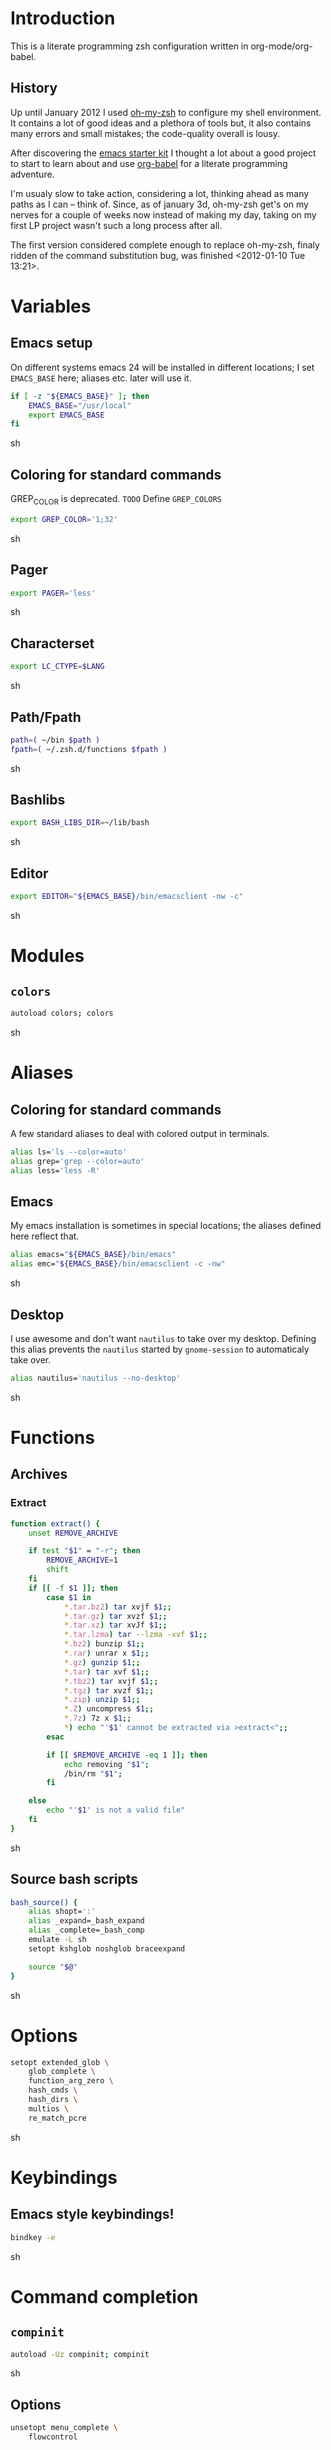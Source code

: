 * Introduction

  This is a literate programming zsh configuration written in
  org-mode/org-babel.

** History
   Up until January 2012 I used [[https://github.com/robbyrussell/oh-my-zsh][oh-my-zsh]] to configure my shell
   environment. It contains a lot of good ideas and a plethora of tools
   but, it also contains many errors and small mistakes; the code-quality
   overall is lousy.

   After discovering the [[https://github.com/eschulte/emacs24-starter-kit][emacs starter kit]] I thought a lot about a good
   project to start to learn about and use [[http://orgmode.org/worg/org-contrib/babel/][org-babel]] for a literate
   programming adventure.

   I'm usualy slow to take action, considering a lot, thinking ahead as
   many paths as I can -- think of. Since, as of january 3d, oh-my-zsh
   get's on my nerves for a couple of weeks now instead of making my
   day, taking on my first LP project wasn't such a long process after all.

   The first version considered complete enough to replace oh-my-zsh,
   finaly ridden of the command substitution bug, was finished
   <2012-01-10 Tue 13:21>.
* Variables

** Emacs setup
On different systems emacs 24 will be installed in different
locations; I set =EMACS_BASE= here; aliases etc. later will use it.
#+begin_src sh :tangle yes
  if [ -z "${EMACS_BASE}" ]; then
      EMACS_BASE="/usr/local"
      export EMACS_BASE
  fi
#+end_src sh

** Coloring for standard commands
GREP_COLOR is deprecated. =TODO= Define =GREP_COLORS=
#+begin_src sh :tangle yes 
  export GREP_COLOR='1;32'
#+end_src sh

** Pager
#+begin_src sh :tangle yes 
  export PAGER='less'
#+end_src sh

** Characterset
#+begin_src sh :tangle yes 
  export LC_CTYPE=$LANG
#+end_src sh

** Path/Fpath
#+begin_src sh :tangle yes 
  path=( ~/bin $path )
  fpath=( ~/.zsh.d/functions $fpath )
#+end_src sh

** Bashlibs
#+begin_src sh :tangle yes 
  export BASH_LIBS_DIR=~/lib/bash
#+end_src sh

** Editor
#+begin_src sh :tangle yes 
  export EDITOR="${EMACS_BASE}/bin/emacsclient -nw -c"
#+end_src sh

* Modules
** =colors=
#+begin_src sh :tangle yes 
  autoload colors; colors
#+end_src sh

* Aliases
** Coloring for standard commands
A few standard aliases to deal with colored output in terminals.
#+begin_src sh :tangle yes 
  alias ls='ls --color=auto'
  alias grep='grep --color=auto'
  alias less='less -R'
#+end_src
** Emacs
My emacs installation is sometimes in special locations; the aliases
defined here reflect that.

#+begin_src sh  :tangle yes
  alias emacs="${EMACS_BASE}/bin/emacs"
  alias emc="${EMACS_BASE}/bin/emacsclient -c -nw"  
#+end_src sh
** Desktop
I use awesome and don't want =nautilus= to take over my desktop. 
Defining this alias prevents the =nautilus= started by
=gnome-session= to automaticaly take over.

#+begin_src sh :tangle yes
  alias nautilus='nautilus --no-desktop'  
#+end_src sh

* Functions
** Archives
*** Extract
#+begin_src sh  :tangle yes
  function extract() {
      unset REMOVE_ARCHIVE
      
      if test "$1" = "-r"; then
          REMOVE_ARCHIVE=1
          shift
      fi
      if [[ -f $1 ]]; then
          case $1 in
              *.tar.bz2) tar xvjf $1;;
              *.tar.gz) tar xvzf $1;;
              *.tar.xz) tar xvJf $1;;
              *.tar.lzma) tar --lzma -xvf $1;;
              *.bz2) bunzip $1;;
              *.rar) unrar x $1;;
              *.gz) gunzip $1;;
              *.tar) tar xvf $1;;
              *.tbz2) tar xvjf $1;;
              *.tgz) tar xvzf $1;;
              *.zip) unzip $1;;
              *.Z) uncompress $1;;
              *.7z) 7z x $1;;
              *) echo "'$1' cannot be extracted via >extract<";;
          esac
  
          if [[ $REMOVE_ARCHIVE -eq 1 ]]; then
              echo removing "$1";
              /bin/rm "$1";
          fi
  
      else
          echo "'$1' is not a valid file"
      fi
  }  
#+end_src sh

** Source bash scripts
#+begin_src sh :tangle yes 
  bash_source() {
      alias shopt=':'
      alias _expand=_bash_expand
      alias _complete=_bash_comp
      emulate -L sh
      setopt kshglob noshglob braceexpand
      
      source "$@"
  }
#+end_src sh

* Options
#+begin_src sh :tangle yes
  setopt extended_glob \
      glob_complete \
      function_arg_zero \
      hash_cmds \
      hash_dirs \
      multios \
      re_match_pcre
#+end_src sh

* Keybindings
** Emacs style keybindings!
#+begin_src sh :tangle yes 
  bindkey -e
#+end_src sh
* Command completion
** =compinit=
#+begin_src sh :tangle yes 
  autoload -Uz compinit; compinit
#+end_src sh

** Options
   #+begin_src sh :tangle yes
     unsetopt menu_complete \
         flowcontrol
     
     setopt auto_menu \
         complete_in_word \
         always_to_end
   #+end_src
** =complist= module
   #+begin_src sh  :tangle yes
     zmodload -i zsh/complist
   #+end_src sh

** .zshrc
#+begin_src sh  :tangle yes
  zstyle :compinstall filename "$HOME/.zshrc"
#+end_src sh

** Bashcompletion
#+begin_src sh  :tangle yes
  autoload -Uz bashcompinit; bashcompinit
#+end_src sh

** Case sensitive, partial word and substring completion
   #+begin_src sh   :tangle yes 
     zstyle ':completion:*' matcher-list 'r:|[._-]=* r:|=*' 'l:|=* r:|=*'
   #+end_src
** Colors/Menu
   #+begin_src sh :tangle yes 
     zstyle ':completion:*' list-colors ''     
     zstyle ':completion:*:*:*:*:*' menu select
   #+end_src sh
** Keybindings   
   #+begin_src sh :tangle yes 
     bindkey -M menuselect '^o' accept-and-infer-next-history  
   #+end_src sh
** Process completion
   Menu of own processes for kill.
   #+begin_src sh :tangle yes 
     zstyle ':completion:*:*:kill:*:processes' list-colors '=(#b) #([0-9]#) ([0-9a-z-]#)*=01;34=0=01'
     zstyle ':completion:*:*:*:*:processes' command "ps -u $(whoami) -o pid,user,comm -w -w"     
   #+end_src sh
** Hostnames
   #+begin_src sh :tangle yes 
     [ -r /etc/ssh/ssh_known_hosts ] && _global_ssh_hosts=(${${${${(f)"$(</etc/ssh/ssh_known_hosts)"}:#[\|]*}%%\ *}%%,*}) || _ssh_hosts=()
     [ -r ~/.ssh/known_hosts ] && _ssh_hosts=(${${${${(f)"$(<$HOME/.ssh/known_hosts)"}:#[\|]*}%%\ *}%%,*}) || _ssh_hosts=()
     [ -r /etc/hosts ] && : ${(A)_etc_hosts:=${(s: :)${(ps:\t:)${${(f)~~"$(</etc/hosts)"}%%\#*}##[:blank:]#[^[:blank:]]#}}} || _etc_hosts=()       
     
     hosts=(
         "$_global_ssh_hosts[@]"
         "$_ssh_hosts[@]"
         "$_etc_hosts[@]"
         `hostname`
         localhost
     )
     zstyle ':completion:*:hosts' hosts $hosts
   #+end_src sh
** Usernames
   Ignore most system users
   #+begin_src sh :tangle yes 
     zstyle ':completion:*:*:*:users' ignored-patterns \
         adm amanda apache avahi beaglidx bin cacti canna clamav daemon \
         dbus distcache dovecot fax ftp games gdm gkrellmd gopher \
         hacluster haldaemon halt hsqldb ident junkbust ldap lp mail \
         mailman mailnull mldonkey mysql nagios \
         named netdump news nfsnobody nobody nscd ntp nut nx openvpn \
         operator pcap postfix postgres privoxy pulse pvm quagga radvd \
         rpc rpcuser rpm shutdown squid sshd sync uucp vcsa xfs
     
     # ... unless we really want to.
     zstyle '*' single-ignored show          
   #+end_src sh
** Caching
   Some completions need caching (dpkg, ...)
   #+begin_src sh :tangle yes 
     zstyle ':completion::complete:*' use-cache 1
     zstyle ':completion::complete:*' cache-path ~/.zsh.d/cache/     
   #+end_src sh   
** Devserver
#+begin_src sh  :tangle yes
  if [[ -r "/usr/share/bash-completion/devserver" ]]; then
      bash_source /usr/share/bash-completion/devserver
  fi  
#+end_src sh

* Commandline editing
** Jump to beginning/end of line/word
#+begin_src sh :tangle yes
  bindkey "^[[H" beginning-of-line
  bindkey "^[[1~" beginning-of-line
  bindkey "^[OH" beginning-of-line
  bindkey "^[[F"  end-of-line
  bindkey "^[[4~" end-of-line
  bindkey "^[OF" end-of-line
  bindkey "^[[1;5C" forward-word
  bindkey "^[[1;5D" backward-word
#+end_src sh

** Deletion
#+begin_src sh :tangle yes
  bindkey '^?' backward-delete-char
  bindkey "^[[3~" delete-char
  bindkey "^[3;5~" delete-char
  bindkey "\e[3~" delete-char
#+end_src 
** Insert the last shell word again
#+begin_src sh :tangle yes
  bindkey "^[m" copy-prev-shell-word
#+end_src sh

** URLs
#+begin_src sh :tangle yes
  autoload -U url-quote-magic
  zle -N self-insert url-quote-magic
#+end_src

** Options
#+begin_src sh  :tangle yes
  setopt no_beep \
      rm_star_wait
#+end_src sh

** Syntax highlighting
#+begin_src sh :tangle yes
  [[ -f ~/.zsh.d/addons/zsh-syntax-highlighting/zsh-syntax-highlighting.zsh ]] && \
      source ~/.zsh.d/addons/zsh-syntax-highlighting/zsh-syntax-highlighting.zsh
#+end_src sh 

** sudo
#+begin_src sh :tangle yes
  run-with-sudo () { LBUFFER="sudo $LBUFFER" }
  zle -N run-with-sudo
  bindkey '^Xs' run-with-sudo  
#+end_src sh 

** Empty ^I lists directory
#+begin_src sh  :tangle yes
  complete-or-list() {
      [[ $#BUFFER != 0 ]] && { zle complete-word ; return 0 }
      echo
      ls
      zle reset-prompt
  }
  zle -N complete-or-list
  bindkey '^I' complete-or-list
#+end_src sh
** Pipe to
#+begin_src sh :tangle yes
  typeset -Ag abbreviations
  abbreviations=(
      "Il"    "| less"
      "Ia"    "| awk"
      "Ig"    "| grep"
      "Ieg"   "| egrep"
      "Iag"   "| agrep"
      "Ih"    "| head"
      "Ik"    "| keep"
      "It"    "| tail"
      "Is"    "| sort"
      "Iv"    "| ${VISUAL:-${EDITOR}}"
      "Iw"    "| wc"
      "Ix"    "| xargs"
  )
  
  magic-abbrev-expand() {
      local MATCH
      LBUFFER=${LBUFFER%%(#m)[_a-zA-Z0-9]#}
      LBUFFER+=${abbreviations[$MATCH]:-$MATCH}
      zle self-insert
  }
          
  no-magic-abbrev-expand() {
      LBUFFER+=' '
  }
          
  zle -N magic-abbrev-expand
  zle -N no-magic-abbrev-expand
  bindkey " " magic-abbrev-expand
  bindkey "^x " no-magic-abbrev-expand
  bindkey -M isearch " " self-insert
#+end_src sh 

* History
** Variables
   #+begin_src sh :tangle yes
     HISTFILE=~/.histfile
     HISTSIZE=10000
     SAVEHIST=10000
   #+end_src sh 
** Options
#+begin_src sh  :tangle yes 
  setopt append_history
  setopt extended_history
  setopt hist_expire_dups_first
  setopt hist_ignore_dups
  setopt hist_ignore_space
  setopt hist_verify
  setopt inc_append_history
  setopt share_history
  setopt hist_fcntl_lock 
  setopt hist_ignore_all_dups
#+end_src sh

** Aliases
   =lh= is short for =load history=, =fc= is a =zsh=-builtin to access
   the history. =-R= rereads the history - in this case from the
   standard history file. =-I= only appends new entries from this file
   to the current active history of the shell process.

   #+begin_src sh :tangle yes 
	 alias lh='fc -RI'  
   #+end_src sh
** Functions
   #+begin_src sh :tangle yes 
  function zsh_stats() {
    history | awk '{print $2}' | sort | uniq -c | sort -rn | head
  }  
   #+end_src sh

** Keybindings
   #+begin_src sh :tangle yes 
  bindkey '^r' history-incremental-search-backward
  bindkey "^[[5~" up-line-or-history
  bindkey "^[[6~" down-line-or-history
  bindkey '^[[A' up-line-or-search
  bindkey '^[[B' down-line-or-search
   #+end_src sh

** Substring search
*** Variables
#+begin_src sh :tangle yes 
  HISTORY_SUBSTRING_SEARCH_HIGHLIGHT_FOUND='bg=magenta,fg=white,bold'
  HISTORY_SUBSTRING_SEARCH_HIGHLIGHT_NOT_FOUND='bg=red,fg=white,bold'
  HISTORY_SUBSTRING_SEARCH_GLOBBING_FLAGS='i'
#+end_src sh
*** Widgets
#+begin_src sh :tangle yes 
  function history-substring-search-up() {
      _history-substring-search-begin
  
      _history-substring-search-up-history ||
      _history-substring-search-up-buffer ||
      _history-substring-search-up-search
  
      _history-substring-search-end
  }
  
  function history-substring-search-down() {
      _history-substring-search-begin
  
      _history-substring-search-down-history ||
      _history-substring-search-down-buffer ||
      _history-substring-search-down-search
  
      _history-substring-search-end
  }
  
  zle -N history-substring-search-up
  zle -N history-substring-search-down  
#+end_src sh
*** Functions
#+begin_src sh :tangle yes 
  function _history-substring-search-begin() {
    _history_substring_search_move_cursor_eol=false
    _history_substring_search_query_highlight=
  
    #
    # Continue using the previous $_history_substring_search_result by default,
    # unless the current query was cleared or a new/different query was entered.
    #
    if [[ -z $BUFFER || $BUFFER != $_history_substring_search_result ]]; then
      #
      # For the purpose of highlighting we will also keep
      # a version without doubly-escaped meta characters.
      #
      _history_substring_search_query=$BUFFER
  
      #
      # $BUFFER contains the text that is in the command-line currently.
      # we put an extra "\\" before meta characters such as "\(" and "\)",
      # so that they become "\\\(" and "\\\)".
      #
      _history_substring_search_query_escaped=${BUFFER//(#m)[\][()|\\*?#<>~^]/\\$MATCH}
  
      #
      # Find all occurrences of the search query in the history file.
      #
      # (k) turns it an array of line numbers.
      #
      # (on) seems to remove duplicates, which are default
      #      options. They can be turned off by (ON).
      #
      _history_substring_search_matches=(${(kon)history[(R)(#$HISTORY_SUBSTRING_SEARCH_GLOBBING_FLAGS)*${_history_substring_search_query_escaped}*]})
  
      #
      # Define the range of values that $_history_substring_search_match_index
      # can take: [0, $_history_substring_search_matches_count_plus].
      #
      _history_substring_search_matches_count=$#_history_substring_search_matches
      _history_substring_search_matches_count_plus=$(( _history_substring_search_matches_count + 1 ))
      _history_substring_search_matches_count_sans=$(( _history_substring_search_matches_count - 1 ))
  
      #
      # If $_history_substring_search_match_index is equal to
      # $_history_substring_search_matches_count_plus, this indicates that we
      # are beyond the beginning of $_history_substring_search_matches.
      #
      # If $_history_substring_search_match_index is equal to 0, this indicates
      # that we are beyond the end of $_history_substring_search_matches.
      #
      # If we have initially pressed "up" we have to initialize
      # $_history_substring_search_match_index to
      # $_history_substring_search_matches_count_plus so that it will be
      # decreased to $_history_substring_search_matches_count.
      #
      # If we have initially pressed "down" we have to initialize
      # $_history_substring_search_match_index to
      # $_history_substring_search_matches_count so that it will be increased to
      # $_history_substring_search_matches_count_plus.
      #
      if [[ $WIDGET == history-substring-search-down ]]; then
         _history_substring_search_match_index=$_history_substring_search_matches_count
      else
        _history_substring_search_match_index=$_history_substring_search_matches_count_plus
      fi
    fi
  }
  
  function _history-substring-search-end() {
    _history_substring_search_result=$BUFFER
  
    # move the cursor to the end of the command line
    if [[ $_history_substring_search_move_cursor_eol == true ]]; then
      CURSOR=${#BUFFER}
    fi
  
    # highlight command line using zsh-syntax-highlighting
    _zsh_highlight
  
    # highlight the search query inside the command line
    if [[ -n $_history_substring_search_query_highlight && -n $_history_substring_search_query ]]; then
      #
      # The following expression yields a variable $MBEGIN, which
      # indicates the begin position + 1 of the first occurrence
      # of _history_substring_search_query_escaped in $BUFFER.
      #
      : ${(S)BUFFER##(#m$HISTORY_SUBSTRING_SEARCH_GLOBBING_FLAGS)($_history_substring_search_query##)}
      local begin=$(( MBEGIN - 1 ))
      local end=$(( begin + $#_history_substring_search_query ))
      region_highlight+=("$begin $end $_history_substring_search_query_highlight")
    fi
  
    # For debugging purposes:
    # zle -R "mn: "$_history_substring_search_match_index" m#: "${#_history_substring_search_matches}
    # read -k -t 200 && zle -U $REPLY
  
    # Exit successfully from the history-substring-search-* widgets.
    true
  }
  
  function _history-substring-search-up-buffer() {
    #
    # Check if the UP arrow was pressed to move the cursor within a multi-line
    # buffer. This amounts to three tests:
    #
    # 1. $#buflines -gt 1.
    #
    # 2. $CURSOR -ne $#BUFFER.
    #
    # 3. Check if we are on the first line of the current multi-line buffer.
    #    If so, pressing UP would amount to leaving the multi-line buffer.
    #
    #    We check this by adding an extra "x" to $LBUFFER, which makes
    #    sure that xlbuflines is always equal to the number of lines
    #    until $CURSOR (including the line with the cursor on it).
    #
    local buflines XLBUFFER xlbuflines
    buflines=(${(f)BUFFER})
    XLBUFFER=$LBUFFER"x"
    xlbuflines=(${(f)XLBUFFER})
  
    if [[ $#buflines -gt 1 && $CURSOR -ne $#BUFFER && $#xlbuflines -ne 1 ]]; then
      zle up-line-or-history
      return true
    fi
  
    false
  }
  
  function _history-substring-search-down-buffer() {
    #
    # Check if the DOWN arrow was pressed to move the cursor within a multi-line
    # buffer. This amounts to three tests:
    #
    # 1. $#buflines -gt 1.
    #
    # 2. $CURSOR -ne $#BUFFER.
    #
    # 3. Check if we are on the last line of the current multi-line buffer.
    #    If so, pressing DOWN would amount to leaving the multi-line buffer.
    #
    #    We check this by adding an extra "x" to $RBUFFER, which makes
    #    sure that xrbuflines is always equal to the number of lines
    #    from $CURSOR (including the line with the cursor on it).
    #
    local buflines XRBUFFER xrbuflines
    buflines=(${(f)BUFFER})
    XRBUFFER="x"$RBUFFER
    xrbuflines=(${(f)XRBUFFER})
  
    if [[ $#buflines -gt 1 && $CURSOR -ne $#BUFFER && $#xrbuflines -ne 1 ]]; then
      zle down-line-or-history
      return true
    fi
  
    false
  }
  
  function _history-substring-search-up-history() {
    #
    # Behave like up in ZSH, except clear the $BUFFER
    # when beginning of history is reached like in Fish.
    #
    if [[ -z $_history_substring_search_query ]]; then
  
      # we have reached the absolute top of history
      if [[ $HISTNO -eq 1 ]]; then
        BUFFER=
  
      # going up from somewhere below the top of history
      else
        zle up-history
      fi
  
      return true
    fi
  
    false
  }
  
  function _history-substring-search-down-history() {
    #
    # Behave like down-history in ZSH, except clear the
    # $BUFFER when end of history is reached like in Fish.
    #
    if [[ -z $_history_substring_search_query ]]; then
  
      # going down from the absolute top of history
      if [[ $HISTNO -eq 1 && -z $BUFFER ]]; then
        BUFFER=${history[1]}
        _history_substring_search_move_cursor_eol=true
  
      # going down from somewhere above the bottom of history
      else
        zle down-history
      fi
  
      return true
    fi
  
    false
  }
  
  function _history-substring-search-up-search() {
    _history_substring_search_move_cursor_eol=true
  
    #
    # Highlight matches during history-substring-up-search:
    #
    # The following constants have been initialized in
    # _history-substring-search-up/down-search():
    #
    # $_history_substring_search_matches is the current list of matches
    # $_history_substring_search_matches_count is the current number of matches
    # $_history_substring_search_matches_count_plus is the current number of matches + 1
    # $_history_substring_search_matches_count_sans is the current number of matches - 1
    # $_history_substring_search_match_index is the index of the current match
    #
    # The range of values that $_history_substring_search_match_index can take
    # is: [0, $_history_substring_search_matches_count_plus].  A value of 0
    # indicates that we are beyond the end of
    # $_history_substring_search_matches. A value of
    # $_history_substring_search_matches_count_plus indicates that we are beyond
    # the beginning of $_history_substring_search_matches.
    #
    # In _history-substring-search-up-search() the initial value of
    # $_history_substring_search_match_index is
    # $_history_substring_search_matches_count_plus.  This value is set in
    # _history-substring-search-begin().  _history-substring-search-up-search()
    # will initially decrease it to $_history_substring_search_matches_count.
    #
    if [[ $_history_substring_search_match_index -ge 2 ]]; then
      #
      # Highlight the next match:
      #
      # 1. Decrease the value of $_history_substring_search_match_index.
      #
      # 2. Use $HISTORY_SUBSTRING_SEARCH_HIGHLIGHT_FOUND
      #    to highlight the current buffer.
      #
      (( _history_substring_search_match_index-- ))
      BUFFER=$history[$_history_substring_search_matches[$_history_substring_search_match_index]]
      _history_substring_search_query_highlight=$HISTORY_SUBSTRING_SEARCH_HIGHLIGHT_FOUND
  
    elif [[ $_history_substring_search_match_index -eq 1 ]]; then
      #
      # We will move beyond the end of $_history_substring_search_matches:
      #
      # 1. Decrease the value of $_history_substring_search_match_index.
      #
      # 2. Save the current buffer in $_history_substring_search_old_buffer,
      #    so that it can be retrieved by
      #    _history-substring-search-down-search() later.
      #
      # 3. Make $BUFFER equal to $_history_substring_search_query.
      #
      # 4. Use $HISTORY_SUBSTRING_SEARCH_HIGHLIGHT_NOT_FOUND
      #    to highlight the current buffer.
      #
      (( _history_substring_search_match_index-- ))
      _history_substring_search_old_buffer=$BUFFER
      BUFFER=$_history_substring_search_query
      _history_substring_search_query_highlight=$HISTORY_SUBSTRING_SEARCH_HIGHLIGHT_NOT_FOUND
  
    elif [[ $_history_substring_search_match_index -eq $_history_substring_search_matches_count_plus ]]; then
      #
      # We were beyond the beginning of $_history_substring_search_matches but
      # UP makes us move back to $_history_substring_search_matches:
      #
      # 1. Decrease the value of $_history_substring_search_match_index.
      #
      # 2. Restore $BUFFER from $_history_substring_search_old_buffer.
      #
      # 3. Use $HISTORY_SUBSTRING_SEARCH_HIGHLIGHT_FOUND
      #    to highlight the current buffer.
      #
      (( _history_substring_search_match_index-- ))
      BUFFER=$_history_substring_search_old_buffer
      _history_substring_search_query_highlight=$HISTORY_SUBSTRING_SEARCH_HIGHLIGHT_FOUND
    fi
  }
  
  function _history-substring-search-down-search() {
    _history_substring_search_move_cursor_eol=true
  
    #
    # Highlight matches during history-substring-up-search:
    #
    # The following constants have been initialized in
    # _history-substring-search-up/down-search():
    #
    # $_history_substring_search_matches is the current list of matches
    # $_history_substring_search_matches_count is the current number of matches
    # $_history_substring_search_matches_count_plus is the current number of matches + 1
    # $_history_substring_search_matches_count_sans is the current number of matches - 1
    # $_history_substring_search_match_index is the index of the current match
    #
    # The range of values that $_history_substring_search_match_index can take
    # is: [0, $_history_substring_search_matches_count_plus].  A value of 0
    # indicates that we are beyond the end of
    # $_history_substring_search_matches. A value of
    # $_history_substring_search_matches_count_plus indicates that we are beyond
    # the beginning of $_history_substring_search_matches.
    #
    # In _history-substring-search-down-search() the initial value of
    # $_history_substring_search_match_index is
    # $_history_substring_search_matches_count.  This value is set in
    # _history-substring-search-begin().
    # _history-substring-search-down-search() will initially increase it to
    # $_history_substring_search_matches_count_plus.
    #
    if [[ $_history_substring_search_match_index -le $_history_substring_search_matches_count_sans ]]; then
      #
      # Highlight the next match:
      #
      # 1. Increase $_history_substring_search_match_index by 1.
      #
      # 2. Use $HISTORY_SUBSTRING_SEARCH_HIGHLIGHT_FOUND
      #    to highlight the current buffer.
      #
      (( _history_substring_search_match_index++ ))
      BUFFER=$history[$_history_substring_search_matches[$_history_substring_search_match_index]]
      _history_substring_search_query_highlight=$HISTORY_SUBSTRING_SEARCH_HIGHLIGHT_FOUND
  
    elif [[ $_history_substring_search_match_index -eq $_history_substring_search_matches_count ]]; then
      #
      # We will move beyond the beginning of $_history_substring_search_matches:
      #
      # 1. Increase $_history_substring_search_match_index by 1.
      #
      # 2. Save the current buffer in $_history_substring_search_old_buffer, so
      #    that it can be retrieved by _history-substring-search-up-search()
      #    later.
      #
      # 3. Make $BUFFER equal to $_history_substring_search_query.
      #
      # 4. Use $HISTORY_SUBSTRING_SEARCH_HIGHLIGHT_NOT_FOUND
      #    to highlight the current buffer.
      #
      (( _history_substring_search_match_index++ ))
      _history_substring_search_old_buffer=$BUFFER
      BUFFER=$_history_substring_search_query
      _history_substring_search_query_highlight=$HISTORY_SUBSTRING_SEARCH_HIGHLIGHT_NOT_FOUND
  
    elif [[ $_history_substring_search_match_index -eq 0 ]]; then
      #
      # We were beyond the end of $_history_substring_search_matches but DOWN
      # makes us move back to the $_history_substring_search_matches:
      #
      # 1. Increase $_history_substring_search_match_index by 1.
      #
      # 2. Restore $BUFFER from $_history_substring_search_old_buffer.
      #
      # 3. Use $HISTORY_SUBSTRING_SEARCH_HIGHLIGHT_FOUND
      #    to highlight the current buffer.
      #
      (( _history_substring_search_match_index++ ))
      BUFFER=$_history_substring_search_old_buffer
      _history_substring_search_query_highlight=$HISTORY_SUBSTRING_SEARCH_HIGHLIGHT_FOUND
    fi
  }  
#+end_src sh

*** Activation
	#+begin_src sh :tangle yes
  if test "$CASE_SENSITIVE" = true; then
      unset HISTORY_SUBSTRING_SEARCH_GLOBBING_FLAGS
  fi
  
  if test "$DISABLE_COLOR" = true; then
      unset HISTORY_SUBSTRING_SEARCH_HIGHLIGHT_FOUND
      unset HISTORY_SUBSTRING_SEARCH_HIGHLIGHT_NOT_FOUND
  fi
	#+end_src sh

*** Keybindings
	#+begin_src sh :tangle yes 
  bindkey '\e[A' history-substring-search-up
  bindkey '\e[B' history-substring-search-down
	#+end_src sh 

* Jobcontrol
** Options
#+begin_src sh :tangle yes 
  setopt long_list_jobs
#+end_src sh

* Autocorrection
I use autocorrection, but define a couple of aliases for commands for
which I don't want correction.
** Options
#+begin_src sh :tangle yes
  setopt correct \
      correct_all 
  
#+end_src sh
** Aliases
#+begin_src sh :tangle yes
  alias man='nocorrect man'
  alias mv='nocorrect mv'
  alias mkdir='nocorrect mkdir'
  alias gist='nocorrect gist'
  alias ebuild='nocorrect ebuild'
#+end_src

* Directory traversal and manipulation
** Options
#+begin_src sh  :tangle yes
  setopt auto_name_dirs
  setopt auto_pushd
  setopt auto_cd
  setopt pushd_ignore_dups
  setopt pushd_silent
#+end_src sh
** Aliases
#+begin_src sh :tangle yes 
  alias ..='cd ..'
  alias cd..='cd ..'
  alias cd...='cd ../..'
  alias cd....='cd ../../..'
  alias cd.....='cd ../../../..'
  alias cd/='cd /'
  
  alias md='mkdir -p'
  alias rd=rmdir
  alias d='dirs -v'  
#+end_src 
** Functions
#+begin_src sh :tangle yes 
  cd () {
    if   [[ "x$*" == "x..." ]]; then
      cd ../..
    elif [[ "x$*" == "x...." ]]; then
      cd ../../..
    elif [[ "x$*" == "x....." ]]; then
      cd ../../..
    elif [[ "x$*" == "x......" ]]; then
      cd ../../../..
    else
      builtin cd "$@"
    fi
  }
  function mcd() { 
    mkdir -p "$1" && cd "$1"; 
  }    
#+end_src sh

* Hooks
I use hooks in my prompt setup
#+begin_src sh :tangle yes 
  autoload -U add-zsh-hook 
#+end_src sh

* Terminal
** Colors
#+begin_src sh :tangle yes 
  eval $(dircolors)
#+end_src sh

** Title
In =omz_termsupport_preexec= =$(= is escaped in the second argument to
=function title()=; this is to prevent multiple execution of the =$()=
command -- prompt substitution as used in =title= (option =-P= to
=print=) would execute the command at least once.
#+begin_src sh :tangle yes
  function title {
    [ "$DISABLE_AUTO_TITLE" != "true" ] || return
    if [[ "$TERM" == screen* ]]; then
      print -Pn "\ek$1:q\e\\" #set screen hardstatus, usually truncated at 20 chars
    elif [[ "$TERM" == xterm* ]] || [[ $TERM == rxvt* ]] || [[ "$TERM_PROGRAM" == "iTerm.app" ]]; then
     print -Pn "\e]2;$2:q\a" #set window name
     print -Pn "\e]1;$1:q\a" #set icon (=tab) name (will override window name on broken terminal)
    fi
  }
  
  ZSH_THEME_TERM_TAB_TITLE_IDLE="%15<..<%~%<<" #15 char left truncated PWD
  ZSH_THEME_TERM_TITLE_IDLE="%n@%m: %~"
  
  #Appears when you have the prompt
  function omz_termsupport_precmd {
    title $ZSH_THEME_TERM_TAB_TITLE_IDLE $ZSH_THEME_TERM_TITLE_IDLE
  }
  
  #Appears at the beginning of (and during) of command execution
  function omz_termsupport_preexec {
    emulate -L zsh
    setopt no_extended_glob
    local CMD=${1[(wr)^(*=*|sudo|ssh|-*)]} #cmd name only, or if this is sudo or ssh, the next cmd
    #
    title "$CMD" "%100>...>${2//\$\(/\\\$(}%<<"
  }
  
  add-zsh-hook precmd  omz_termsupport_precmd
  add-zsh-hook preexec omz_termsupport_preexec
  
#+end_src sh

* Prompt
** Module
#+begin_src sh :tangle yes
  autoload -U promptinit; promptinit
#+end_src sh

#+begin_src sh :tangle yes 
  setopt prompt_subst
#+end_src sh :tangle yes

Sorin oh-my-zsh theme
#+begin_src sh :tangle yes 
  prompt tomte
#+end_src sh

* Git
** Prompt 
If there is on thing I had to name, that made me crave for oh-my-zsh
it was the right site prompt stating repository state; here are the
functions I ripped from it...
#+begin_src sh :tangle yes 
  function git_prompt_info() {
      ref=$(git symbolic-ref HEAD 2> /dev/null) || return
      echo "$ZSH_THEME_GIT_PROMPT_PREFIX${ref#refs/heads/}$(parse_git_dirty)$ZSH_THEME_GIT_PROMPT_SUFFIX"
  }
  
  function parse_git_dirty() {
      if [[ -n $(git status -s --ignore-submodules=dirty 2> /dev/null) ]]; then
          echo "$ZSH_THEME_GIT_PROMPT_DIRTY"
      else
          echo "$ZSH_THEME_GIT_PROMPT_CLEAN"
      fi
  }
  
  function git_prompt_ahead() {
      if $(echo "$(git log origin/$(current_branch)..HEAD 2> /dev/null)" | grep '^commit' &> /dev/null); then
          echo "$ZSH_THEME_GIT_PROMPT_AHEAD"
      fi
  }
  
  function git_prompt_short_sha() {
      SHA=$(git rev-parse --short HEAD 2> /dev/null) && echo "$ZSH_THEME_GIT_PROMPT_SHA_BEFORE$SHA$ZSH_THEME_GIT_PROMPT_SHA_AFTER"
  }
  
  function git_prompt_long_sha() {
      SH A=$(git rev-parse HEAD 2> /dev/null) && echo "$ZSH_THEME_GIT_PROMPT_SHA_BEFORE$SHA$ZSH_THEME_GIT_PROMPT_SHA_AFTER"
  }
  
  function git_prompt_status() {
      INDEX=$(git status --porcelain 2> /dev/null)
      STATUS=""
      if $(echo "$INDEX" | grep '^?? ' &> /dev/null); then
          STATUS="$ZSH_THEME_GIT_PROMPT_UNTRACKED$STATUS"
      fi
      if $(echo "$INDEX" | grep '^A  ' &> /dev/null); then
          STATUS="$ZSH_THEME_GIT_PROMPT_ADDED$STATUS"
      elif $(echo "$INDEX" | grep '^M  ' &> /dev/null); then
          STATUS="$ZSH_THEME_GIT_PROMPT_ADDED$STATUS"
      fi
      if $(echo "$INDEX" | grep '^ M ' &> /dev/null); then
          STATUS="$ZSH_THEME_GIT_PROMPT_MODIFIED$STATUS"
      elif $(echo "$INDEX" | grep '^AM ' &> /dev/null); then
          STATUS="$ZSH_THEME_GIT_PROMPT_MODIFIED$STATUS"
      elif $(echo "$INDEX" | grep '^ T ' &> /dev/null); then
          STATUS="$ZSH_THEME_GIT_PROMPT_MODIFIED$STATUS"
      fi
      if $(echo "$INDEX" | grep '^R  ' &> /dev/null); then
          STATUS="$ZSH_THEME_GIT_PROMPT_RENAMED$STATUS"
      fi
      if $(echo "$INDEX" | grep '^ D ' &> /dev/null); then
          STATUS="$ZSH_THEME_GIT_PROMPT_DELETED$STATUS"
      elif $(echo "$INDEX" | grep '^AD ' &> /dev/null); then
          STATUS="$ZSH_THEME_GIT_PROMPT_DELETED$STATUS"
      fi
      if $(echo "$INDEX" | grep '^UU ' &> /dev/null); then
          STATUS="$ZSH_THEME_GIT_PROMPT_UNMERGED$STATUS"
      fi
      echo $STATUS
  }
  
#+end_src sh

** Commands
#+begin_src sh :tangle yes 
  autoload -Uz gitaliasinit; gitaliasinit
#+end_src sh

